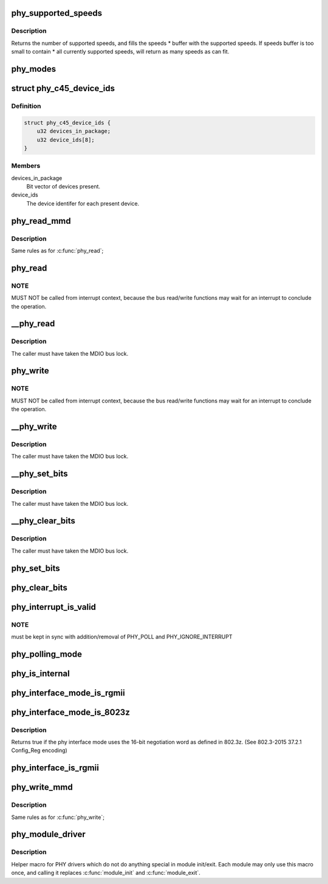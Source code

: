.. -*- coding: utf-8; mode: rst -*-
.. src-file: include/linux/phy.h

.. _`phy_supported_speeds`:

phy_supported_speeds
====================

.. c:function:: unsigned int phy_supported_speeds(struct phy_device *phy, unsigned int *speeds, unsigned int size)

    return all speeds currently supported by a phy device

    :param phy:
        The phy device to return supported speeds of.
    :type phy: struct phy_device \*

    :param speeds:
        buffer to store supported speeds in.
    :type speeds: unsigned int \*

    :param size:
        size of speeds buffer.
    :type size: unsigned int

.. _`phy_supported_speeds.description`:

Description
-----------

Returns the number of supported speeds, and
fills the speeds \* buffer with the supported speeds. If speeds buffer is
too small to contain \* all currently supported speeds, will return as
many speeds as can fit.

.. _`phy_modes`:

phy_modes
=========

.. c:function:: const char *phy_modes(phy_interface_t interface)

    into the device tree binding of 'phy-mode', so that Ethernet device driver can get phy interface from device tree.

    :param interface:
        *undescribed*
    :type interface: phy_interface_t

.. _`phy_c45_device_ids`:

struct phy_c45_device_ids
=========================

.. c:type:: struct phy_c45_device_ids

    802.3-c45 Device Identifiers

.. _`phy_c45_device_ids.definition`:

Definition
----------

.. code-block:: c

    struct phy_c45_device_ids {
        u32 devices_in_package;
        u32 device_ids[8];
    }

.. _`phy_c45_device_ids.members`:

Members
-------

devices_in_package
    Bit vector of devices present.

device_ids
    The device identifer for each present device.

.. _`phy_read_mmd`:

phy_read_mmd
============

.. c:function:: int phy_read_mmd(struct phy_device *phydev, int devad, u32 regnum)

    Convenience function for reading a register from an MMD on a given PHY.

    :param phydev:
        The phy_device struct
    :type phydev: struct phy_device \*

    :param devad:
        The MMD to read from
    :type devad: int

    :param regnum:
        The register on the MMD to read
    :type regnum: u32

.. _`phy_read_mmd.description`:

Description
-----------

Same rules as for \ :c:func:`phy_read`\ ;

.. _`phy_read`:

phy_read
========

.. c:function:: int phy_read(struct phy_device *phydev, u32 regnum)

    Convenience function for reading a given PHY register

    :param phydev:
        the phy_device struct
    :type phydev: struct phy_device \*

    :param regnum:
        register number to read
    :type regnum: u32

.. _`phy_read.note`:

NOTE
----

MUST NOT be called from interrupt context,
because the bus read/write functions may wait for an interrupt
to conclude the operation.

.. _`__phy_read`:

\__phy_read
===========

.. c:function:: int __phy_read(struct phy_device *phydev, u32 regnum)

    convenience function for reading a given PHY register

    :param phydev:
        the phy_device struct
    :type phydev: struct phy_device \*

    :param regnum:
        register number to read
    :type regnum: u32

.. _`__phy_read.description`:

Description
-----------

The caller must have taken the MDIO bus lock.

.. _`phy_write`:

phy_write
=========

.. c:function:: int phy_write(struct phy_device *phydev, u32 regnum, u16 val)

    Convenience function for writing a given PHY register

    :param phydev:
        the phy_device struct
    :type phydev: struct phy_device \*

    :param regnum:
        register number to write
    :type regnum: u32

    :param val:
        value to write to \ ``regnum``\ 
    :type val: u16

.. _`phy_write.note`:

NOTE
----

MUST NOT be called from interrupt context,
because the bus read/write functions may wait for an interrupt
to conclude the operation.

.. _`__phy_write`:

\__phy_write
============

.. c:function:: int __phy_write(struct phy_device *phydev, u32 regnum, u16 val)

    Convenience function for writing a given PHY register

    :param phydev:
        the phy_device struct
    :type phydev: struct phy_device \*

    :param regnum:
        register number to write
    :type regnum: u32

    :param val:
        value to write to \ ``regnum``\ 
    :type val: u16

.. _`__phy_write.description`:

Description
-----------

The caller must have taken the MDIO bus lock.

.. _`__phy_set_bits`:

\__phy_set_bits
===============

.. c:function:: int __phy_set_bits(struct phy_device *phydev, u32 regnum, u16 val)

    Convenience function for setting bits in a PHY register

    :param phydev:
        the phy_device struct
    :type phydev: struct phy_device \*

    :param regnum:
        register number to write
    :type regnum: u32

    :param val:
        bits to set
    :type val: u16

.. _`__phy_set_bits.description`:

Description
-----------

The caller must have taken the MDIO bus lock.

.. _`__phy_clear_bits`:

\__phy_clear_bits
=================

.. c:function:: int __phy_clear_bits(struct phy_device *phydev, u32 regnum, u16 val)

    Convenience function for clearing bits in a PHY register

    :param phydev:
        the phy_device struct
    :type phydev: struct phy_device \*

    :param regnum:
        register number to write
    :type regnum: u32

    :param val:
        bits to clear
    :type val: u16

.. _`__phy_clear_bits.description`:

Description
-----------

The caller must have taken the MDIO bus lock.

.. _`phy_set_bits`:

phy_set_bits
============

.. c:function:: int phy_set_bits(struct phy_device *phydev, u32 regnum, u16 val)

    Convenience function for setting bits in a PHY register

    :param phydev:
        the phy_device struct
    :type phydev: struct phy_device \*

    :param regnum:
        register number to write
    :type regnum: u32

    :param val:
        bits to set
    :type val: u16

.. _`phy_clear_bits`:

phy_clear_bits
==============

.. c:function:: int phy_clear_bits(struct phy_device *phydev, u32 regnum, u16 val)

    Convenience function for clearing bits in a PHY register

    :param phydev:
        the phy_device struct
    :type phydev: struct phy_device \*

    :param regnum:
        register number to write
    :type regnum: u32

    :param val:
        bits to clear
    :type val: u16

.. _`phy_interrupt_is_valid`:

phy_interrupt_is_valid
======================

.. c:function:: bool phy_interrupt_is_valid(struct phy_device *phydev)

    Convenience function for testing a given PHY irq

    :param phydev:
        the phy_device struct
    :type phydev: struct phy_device \*

.. _`phy_interrupt_is_valid.note`:

NOTE
----

must be kept in sync with addition/removal of PHY_POLL and
PHY_IGNORE_INTERRUPT

.. _`phy_polling_mode`:

phy_polling_mode
================

.. c:function:: bool phy_polling_mode(struct phy_device *phydev)

    Convenience function for testing whether polling is used to detect PHY status changes

    :param phydev:
        the phy_device struct
    :type phydev: struct phy_device \*

.. _`phy_is_internal`:

phy_is_internal
===============

.. c:function:: bool phy_is_internal(struct phy_device *phydev)

    Convenience function for testing if a PHY is internal

    :param phydev:
        the phy_device struct
    :type phydev: struct phy_device \*

.. _`phy_interface_mode_is_rgmii`:

phy_interface_mode_is_rgmii
===========================

.. c:function:: bool phy_interface_mode_is_rgmii(phy_interface_t mode)

    Convenience function for testing if a PHY interface mode is RGMII (all variants)

    :param mode:
        the phy_interface_t enum
    :type mode: phy_interface_t

.. _`phy_interface_mode_is_8023z`:

phy_interface_mode_is_8023z
===========================

.. c:function:: bool phy_interface_mode_is_8023z(phy_interface_t mode)

    does the phy interface mode use 802.3z negotiation

    :param mode:
        one of \ :c:type:`enum phy_interface_t <phy_interface_t>`\ 
    :type mode: phy_interface_t

.. _`phy_interface_mode_is_8023z.description`:

Description
-----------

Returns true if the phy interface mode uses the 16-bit negotiation
word as defined in 802.3z. (See 802.3-2015 37.2.1 Config_Reg encoding)

.. _`phy_interface_is_rgmii`:

phy_interface_is_rgmii
======================

.. c:function:: bool phy_interface_is_rgmii(struct phy_device *phydev)

    Convenience function for testing if a PHY interface is RGMII (all variants)

    :param phydev:
        the phy_device struct
    :type phydev: struct phy_device \*

.. _`phy_write_mmd`:

phy_write_mmd
=============

.. c:function:: int phy_write_mmd(struct phy_device *phydev, int devad, u32 regnum, u16 val)

    Convenience function for writing a register on an MMD on a given PHY.

    :param phydev:
        The phy_device struct
    :type phydev: struct phy_device \*

    :param devad:
        The MMD to read from
    :type devad: int

    :param regnum:
        The register on the MMD to read
    :type regnum: u32

    :param val:
        value to write to \ ``regnum``\ 
    :type val: u16

.. _`phy_write_mmd.description`:

Description
-----------

Same rules as for \ :c:func:`phy_write`\ ;

.. _`phy_module_driver`:

phy_module_driver
=================

.. c:function::  phy_module_driver( __phy_drivers,  __count)

    Helper macro for registering PHY drivers

    :param __phy_drivers:
        array of PHY drivers to register
    :type __phy_drivers: 

    :param __count:
        *undescribed*
    :type __count: 

.. _`phy_module_driver.description`:

Description
-----------

Helper macro for PHY drivers which do not do anything special in module
init/exit. Each module may only use this macro once, and calling it
replaces \ :c:func:`module_init`\  and \ :c:func:`module_exit`\ .

.. This file was automatic generated / don't edit.

